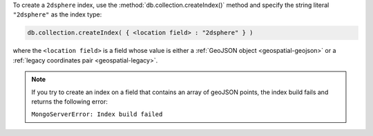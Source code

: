 To create a ``2dsphere`` index, use the
:method:`db.collection.createIndex()` method and specify the string
literal ``"2dsphere"`` as the index type:

.. code-block:: javascript

   db.collection.createIndex( { <location field> : "2dsphere" } )

where the ``<location field>`` is a field whose value is either a
:ref:`GeoJSON object <geospatial-geojson>` or a :ref:`legacy
coordinates pair <geospatial-legacy>`.

.. note:: 

   If you try to create an index on a field that contains an array of 
   geoJSON points, the index build fails and returns the following error: 

   ``MongoServerError: Index build failed``
